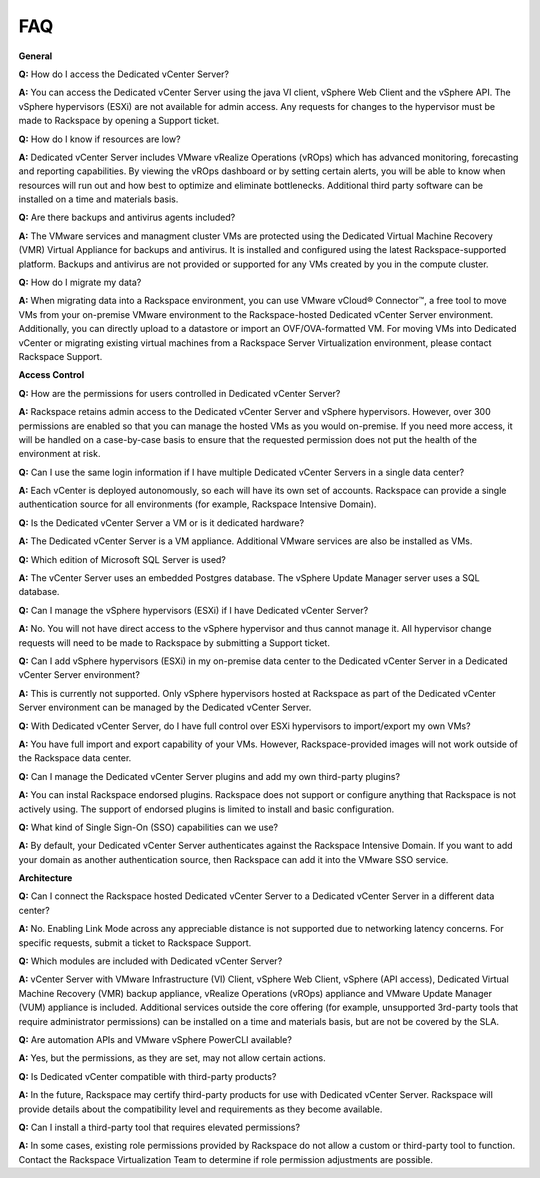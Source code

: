 ===
FAQ
===

**General**

**Q:** How do I access the Dedicated vCenter Server?

**A:** You can access the Dedicated vCenter Server using the java VI
client, vSphere Web Client and the vSphere API. The vSphere hypervisors
(ESXi) are not available for admin access. Any requests for changes to
the hypervisor must be made to Rackspace by opening a Support ticket.

**Q:** How do I know if resources are low?

**A:** Dedicated vCenter Server includes VMware vRealize Operations
(vROps) which has advanced monitoring, forecasting and reporting
capabilities. By viewing the vROps dashboard or by setting certain
alerts, you will be able to know when resources will run out and how
best to optimize and eliminate bottlenecks. Additional third party
software can be installed on a time and materials basis.

**Q:** Are there backups and antivirus agents included?

**A:** The VMware services and managment cluster VMs are protected using
the Dedicated Virtual Machine Recovery (VMR) Virtual Appliance for
backups and antivirus. It is installed and configured using the latest
Rackspace-supported platform. Backups and antivirus are not provided or
supported for any VMs created by you in the compute cluster.

**Q:** How do I migrate my data?

**A:** When migrating data into a Rackspace environment, you can use
VMware vCloud® Connector™, a free tool to move VMs from your on-premise
VMware environment to the Rackspace-hosted Dedicated vCenter Server
environment. Additionally, you can directly upload to a datastore or
import an OVF/OVA-formatted VM. For moving VMs into Dedicated vCenter or
migrating existing virtual machines from a Rackspace Server
Virtualization environment, please contact Rackspace Support.

**Access Control**

**Q:** How are the permissions for users controlled in Dedicated vCenter
Server?

**A:** Rackspace retains admin access to the Dedicated vCenter Server
and vSphere hypervisors. However, over 300 permissions are enabled so
that you can manage the hosted VMs as you would on-premise. If you need
more access, it will be handled on a case-by-case basis to ensure that
the requested permission does not put the health of the environment at
risk.

**Q:** Can I use the same login information if I have multiple Dedicated
vCenter Servers in a single data center?

**A:** Each vCenter is deployed autonomously, so each will have its own
set of accounts. Rackspace can provide a single authentication source
for all environments (for example, Rackspace Intensive Domain).

**Q:** Is the Dedicated vCenter Server a VM or is it dedicated hardware?

**A:** The Dedicated vCenter Server is a VM appliance. Additional VMware
services are also be installed as VMs.

**Q:** Which edition of Microsoft SQL Server is used?

**A:** The vCenter Server uses an embedded Postgres database. The
vSphere Update Manager server uses a SQL database.

**Q:** Can I manage the vSphere hypervisors (ESXi) if I have Dedicated
vCenter Server?

**A:** No. You will not have direct access to the vSphere hypervisor and
thus cannot manage it. All hypervisor change requests will need to be
made to Rackspace by submitting a Support ticket.

**Q:** Can I add vSphere hypervisors (ESXi) in my on-premise data center
to the Dedicated vCenter Server in a Dedicated vCenter Server
environment?

**A:** This is currently not supported. Only vSphere hypervisors hosted
at Rackspace as part of the Dedicated vCenter Server environment can be
managed by the Dedicated vCenter Server.

**Q:** With Dedicated vCenter Server, do I have full control over ESXi
hypervisors to import/export my own VMs?

**A:** You have full import and export capability of your VMs. However,
Rackspace-provided images will not work outside of the Rackspace data
center.

**Q:** Can I manage the Dedicated vCenter Server plugins and add my own
third-party plugins?

**A:** You can instal Rackspace endorsed plugins. Rackspace does not
support or configure anything that Rackspace is not actively using. The
support of endorsed plugins is limited to install and basic
configuration.

**Q:** What kind of Single Sign-On (SSO) capabilities can we use?

**A:** By default, your Dedicated vCenter Server authenticates against
the Rackspace Intensive Domain. If you want to add your domain as
another authentication source, then Rackspace can add it into the VMware
SSO service.

**Architecture**

**Q:** Can I connect the Rackspace hosted Dedicated vCenter Server to a
Dedicated vCenter Server in a different data center?

**A:** No. Enabling Link Mode across any appreciable distance is not
supported due to networking latency concerns. For specific requests,
submit a ticket to Rackspace Support.

**Q:** Which modules are included with Dedicated vCenter Server?

**A:** vCenter Server with VMware Infrastructure (VI) Client, vSphere
Web Client, vSphere (API access), Dedicated Virtual Machine Recovery
(VMR) backup appliance, vRealize Operations (vROps) appliance and VMware
Update Manager (VUM) appliance is included. Additional services outside
the core offering (for example, unsupported 3rd-party tools that require
administrator permissions) can be installed on a time and materials
basis, but are not be covered by the SLA.

**Q:** Are automation APIs and VMware vSphere PowerCLI available?

**A:** Yes, but the permissions, as they are set, may not allow certain
actions.

**Q:** Is Dedicated vCenter compatible with third-party products?

**A:** In the future, Rackspace may certify third-party products for use
with Dedicated vCenter Server. Rackspace will provide details about the
compatibility level and requirements as they become available.

**Q:** Can I install a third-party tool that requires elevated permissions?

**A:** In some cases, existing role permissions provided by Rackspace
do not allow a custom or third-party tool to function. Contact the
Rackspace Virtualization Team to determine if role permission
adjustments are possible.
